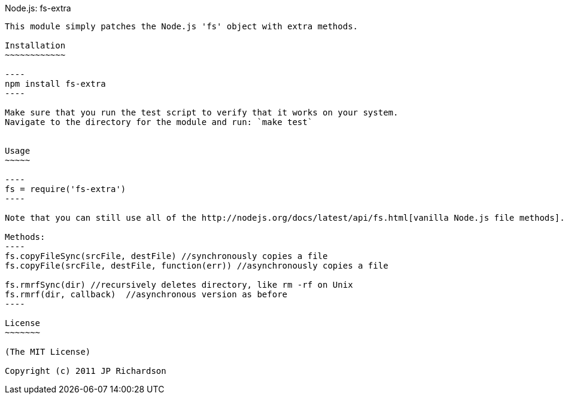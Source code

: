 Node.js: fs-extra
-------------------

This module simply patches the Node.js 'fs' object with extra methods.

Installation
~~~~~~~~~~~~

----
npm install fs-extra
----

Make sure that you run the test script to verify that it works on your system.
Navigate to the directory for the module and run: `make test`


Usage
~~~~~

----
fs = require('fs-extra')
----

Note that you can still use all of the http://nodejs.org/docs/latest/api/fs.html[vanilla Node.js file methods].

Methods:
----
fs.copyFileSync(srcFile, destFile) //synchronously copies a file
fs.copyFile(srcFile, destFile, function(err)) //asynchronously copies a file

fs.rmrfSync(dir) //recursively deletes directory, like rm -rf on Unix
fs.rmrf(dir, callback)  //asynchronous version as before
----

License
~~~~~~~

(The MIT License)

Copyright (c) 2011 JP Richardson

